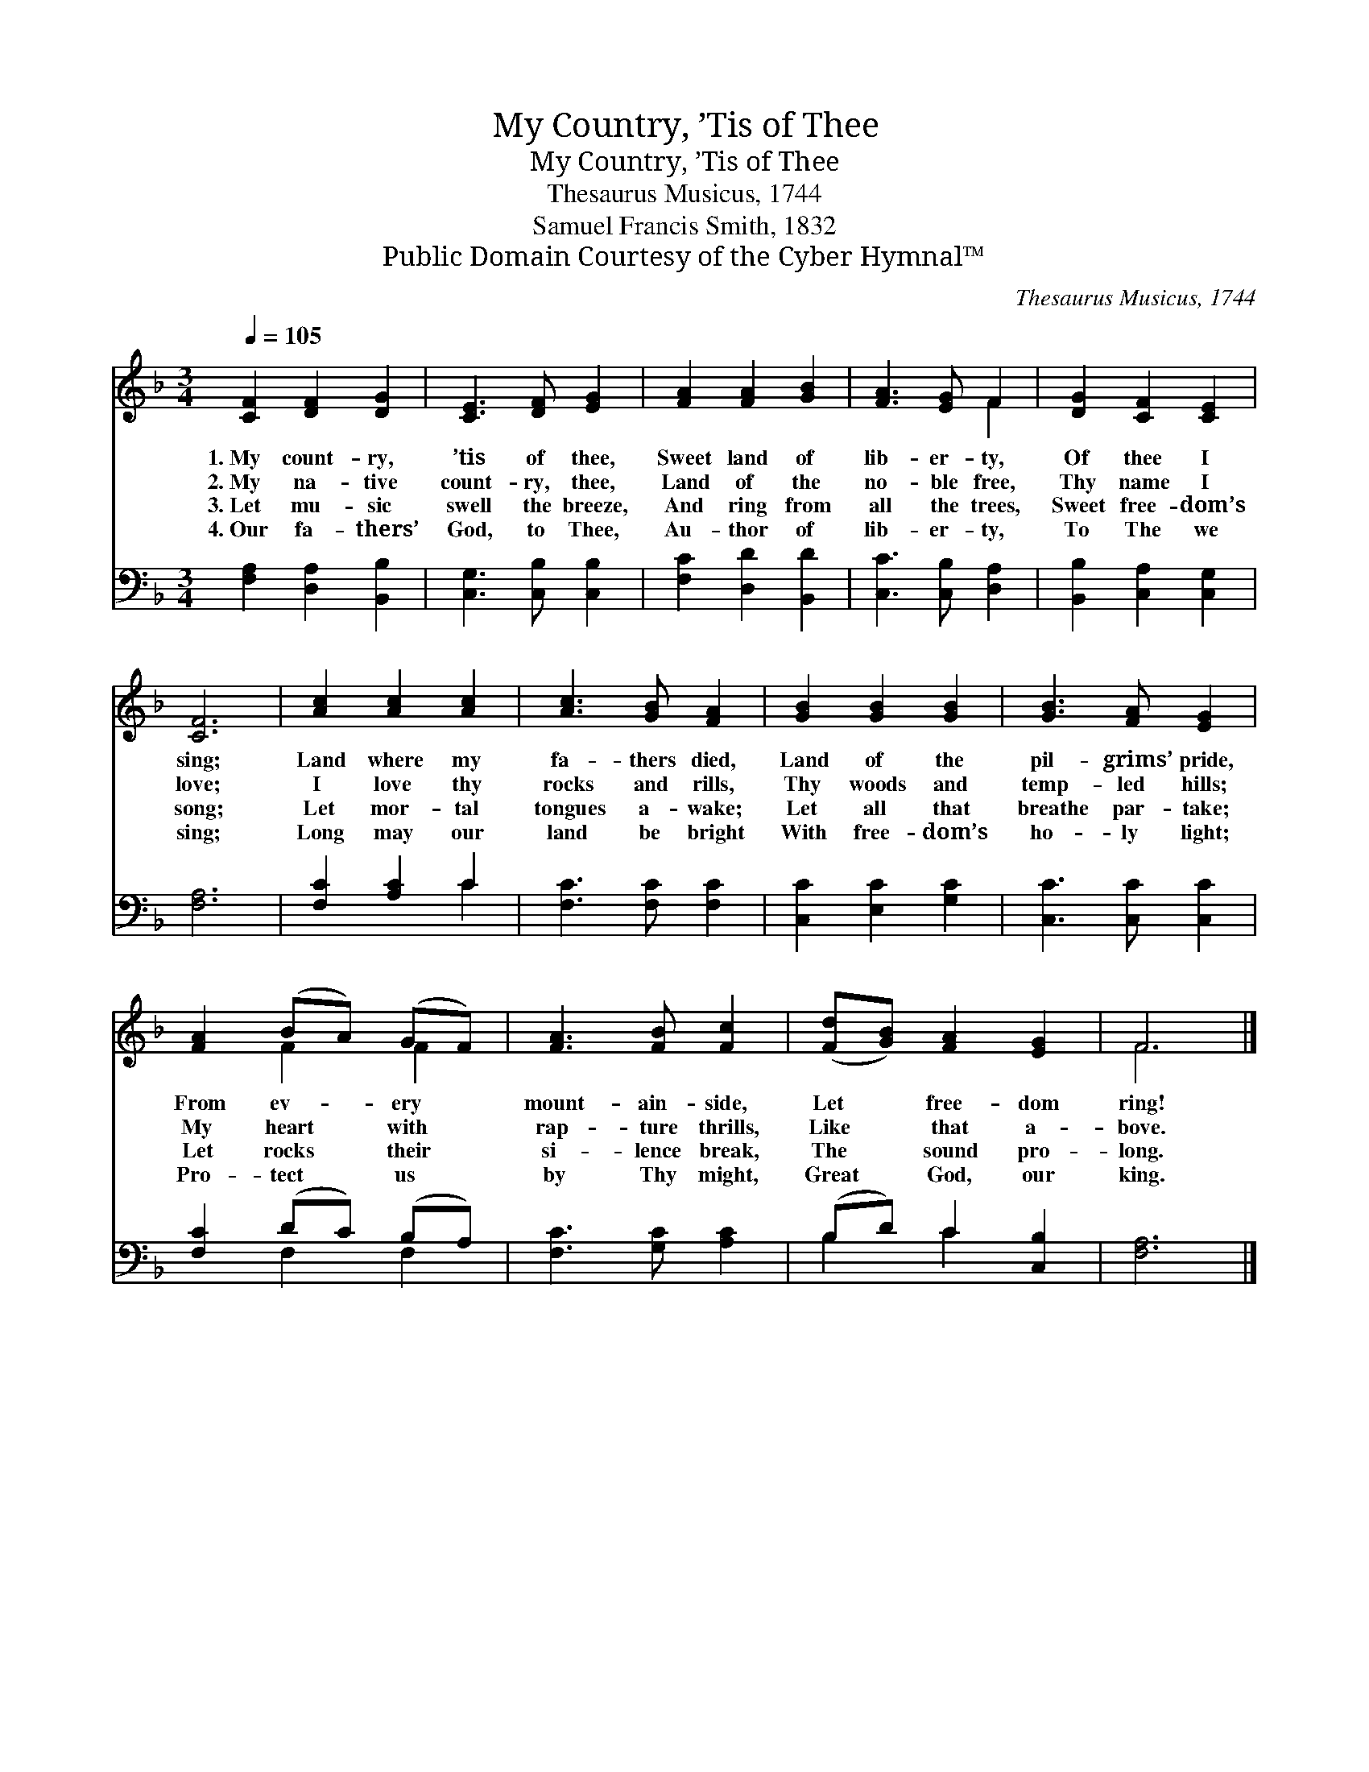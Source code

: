 X:1
T:My Country, ’Tis of Thee
T:My Country, ’Tis of Thee
T:Thesaurus Musicus, 1744
T:Samuel Francis Smith, 1832
T:Public Domain Courtesy of the Cyber Hymnal™
C:Thesaurus Musicus, 1744
Z:Public Domain
Z:Courtesy of the Cyber Hymnal™
%%score ( 1 2 ) ( 3 4 )
L:1/8
Q:1/4=105
M:3/4
K:F
V:1 treble 
V:2 treble 
V:3 bass 
V:4 bass 
V:1
 [CF]2 [DF]2 [DG]2 | [CE]3 [DF] [EG]2 | [FA]2 [FA]2 [GB]2 | [FA]3 [EG] F2 | [DG]2 [CF]2 [CE]2 | %5
w: 1.~My count- ry,|’tis of thee,|Sweet land of|lib- er- ty,|Of thee I|
w: 2.~My na- tive|count- ry, thee,|Land of the|no- ble free,|Thy name I|
w: 3.~Let mu- sic|swell the breeze,|And ring from|all the trees,|Sweet free- dom’s|
w: 4.~Our fa- thers’|God, to Thee,|Au- thor of|lib- er- ty,|To The we|
 [CF]6 | [Ac]2 [Ac]2 [Ac]2 | [Ac]3 [GB] [FA]2 | [GB]2 [GB]2 [GB]2 | [GB]3 [FA] [EG]2 | %10
w: sing;|Land where my|fa- thers died,|Land of the|pil- grims’ pride,|
w: love;|I love thy|rocks and rills,|Thy woods and|temp- led hills;|
w: song;|Let mor- tal|tongues a- wake;|Let all that|breathe par- take;|
w: sing;|Long may our|land be bright|With free- dom’s|ho- ly light;|
 [FA]2 (BA) (GF) | [FA]3 [FB] [Fc]2 | ([Fd][GB]) [FA]2 [EG]2 | F6 |] %14
w: From ev- * ery *|mount- ain- side,|Let * free- dom|ring!|
w: My heart * with *|rap- ture thrills,|Like * that a-|bove.|
w: Let rocks * their *|si- lence break,|The * sound pro-|long.|
w: Pro- tect * us *|by Thy might,|Great * God, our|king.|
V:2
 x6 | x6 | x6 | x4 F2 | x6 | x6 | x6 | x6 | x6 | x6 | x2 F2 F2 | x6 | x6 | F6 |] %14
V:3
 [F,A,]2 [D,A,]2 [B,,B,]2 | [C,G,]3 [C,B,] [C,B,]2 | [F,C]2 [D,D]2 [B,,D]2 | %3
 [C,C]3 [C,B,] [D,A,]2 | [B,,B,]2 [C,A,]2 [C,G,]2 | [F,A,]6 | [F,C]2 [A,C]2 C2 | %7
 [F,C]3 [F,C] [F,C]2 | [C,C]2 [E,C]2 [G,C]2 | [C,C]3 [C,C] [C,C]2 | [F,C]2 (DC) (B,A,) | %11
 [F,C]3 [G,C] [A,C]2 | (B,D) C2 [C,B,]2 | [F,A,]6 |] %14
V:4
 x6 | x6 | x6 | x6 | x6 | x6 | x4 C2 | x6 | x6 | x6 | x2 F,2 F,2 | x6 | B,2 C2 x2 | x6 |] %14


